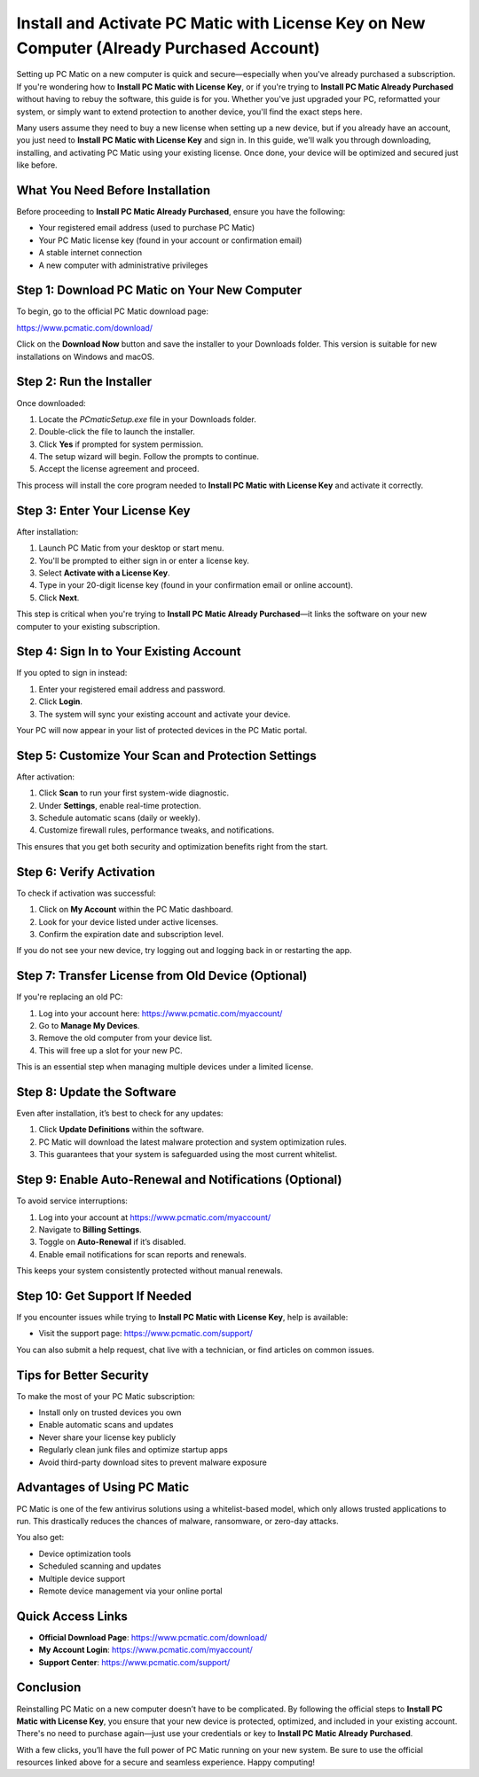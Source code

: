 Install and Activate PC Matic with License Key on New Computer (Already Purchased Account)
==========================================================================================

Setting up PC Matic on a new computer is quick and secure—especially when you've already purchased a subscription. If you're wondering how to **Install PC Matic with License Key**, or if you're trying to **Install PC Matic Already Purchased** without having to rebuy the software, this guide is for you. Whether you've just upgraded your PC, reformatted your system, or simply want to extend protection to another device, you'll find the exact steps here.

Many users assume they need to buy a new license when setting up a new device, but if you already have an account, you just need to **Install PC Matic with License Key** and sign in. In this guide, we'll walk you through downloading, installing, and activating PC Matic using your existing license. Once done, your device will be optimized and secured just like before.

What You Need Before Installation
----------------------------------

Before proceeding to **Install PC Matic Already Purchased**, ensure you have the following:

- Your registered email address (used to purchase PC Matic)
- Your PC Matic license key (found in your account or confirmation email)
- A stable internet connection
- A new computer with administrative privileges

Step 1: Download PC Matic on Your New Computer
-----------------------------------------------

To begin, go to the official PC Matic download page:

`https://www.pcmatic.com/download/ <https://www.pcmatic.com/download/>`_

Click on the **Download Now** button and save the installer to your Downloads folder. This version is suitable for new installations on Windows and macOS.

Step 2: Run the Installer
--------------------------

Once downloaded:

1. Locate the `PCmaticSetup.exe` file in your Downloads folder.
2. Double-click the file to launch the installer.
3. Click **Yes** if prompted for system permission.
4. The setup wizard will begin. Follow the prompts to continue.
5. Accept the license agreement and proceed.

This process will install the core program needed to **Install PC Matic with License Key** and activate it correctly.

Step 3: Enter Your License Key
-------------------------------

After installation:

1. Launch PC Matic from your desktop or start menu.
2. You'll be prompted to either sign in or enter a license key.
3. Select **Activate with a License Key**.
4. Type in your 20-digit license key (found in your confirmation email or online account).
5. Click **Next**.

This step is critical when you're trying to **Install PC Matic Already Purchased**—it links the software on your new computer to your existing subscription.

Step 4: Sign In to Your Existing Account
-----------------------------------------

If you opted to sign in instead:

1. Enter your registered email address and password.
2. Click **Login**.
3. The system will sync your existing account and activate your device.

Your PC will now appear in your list of protected devices in the PC Matic portal.

Step 5: Customize Your Scan and Protection Settings
----------------------------------------------------

After activation:

1. Click **Scan** to run your first system-wide diagnostic.
2. Under **Settings**, enable real-time protection.
3. Schedule automatic scans (daily or weekly).
4. Customize firewall rules, performance tweaks, and notifications.

This ensures that you get both security and optimization benefits right from the start.

Step 6: Verify Activation
--------------------------

To check if activation was successful:

1. Click on **My Account** within the PC Matic dashboard.
2. Look for your device listed under active licenses.
3. Confirm the expiration date and subscription level.

If you do not see your new device, try logging out and logging back in or restarting the app.

Step 7: Transfer License from Old Device (Optional)
----------------------------------------------------

If you're replacing an old PC:

1. Log into your account here:  
   `https://www.pcmatic.com/myaccount/ <https://www.pcmatic.com/myaccount/>`_
2. Go to **Manage My Devices**.
3. Remove the old computer from your device list.
4. This will free up a slot for your new PC.

This is an essential step when managing multiple devices under a limited license.

Step 8: Update the Software
----------------------------

Even after installation, it’s best to check for any updates:

1. Click **Update Definitions** within the software.
2. PC Matic will download the latest malware protection and system optimization rules.
3. This guarantees that your system is safeguarded using the most current whitelist.

Step 9: Enable Auto-Renewal and Notifications (Optional)
----------------------------------------------------------

To avoid service interruptions:

1. Log into your account at  
   `https://www.pcmatic.com/myaccount/ <https://www.pcmatic.com/myaccount/>`_
2. Navigate to **Billing Settings**.
3. Toggle on **Auto-Renewal** if it’s disabled.
4. Enable email notifications for scan reports and renewals.

This keeps your system consistently protected without manual renewals.

Step 10: Get Support If Needed
-------------------------------

If you encounter issues while trying to **Install PC Matic with License Key**, help is available:

- Visit the support page:  
  `https://www.pcmatic.com/support/ <https://www.pcmatic.com/support/>`_

You can also submit a help request, chat live with a technician, or find articles on common issues.

Tips for Better Security
-------------------------

To make the most of your PC Matic subscription:

- Install only on trusted devices you own
- Enable automatic scans and updates
- Never share your license key publicly
- Regularly clean junk files and optimize startup apps
- Avoid third-party download sites to prevent malware exposure

Advantages of Using PC Matic
-----------------------------

PC Matic is one of the few antivirus solutions using a whitelist-based model, which only allows trusted applications to run. This drastically reduces the chances of malware, ransomware, or zero-day attacks.

You also get:

- Device optimization tools
- Scheduled scanning and updates
- Multiple device support
- Remote device management via your online portal

Quick Access Links
-------------------

- **Official Download Page**:  
  `https://www.pcmatic.com/download/ <https://www.pcmatic.com/download/>`_

- **My Account Login**:  
  `https://www.pcmatic.com/myaccount/ <https://www.pcmatic.com/myaccount/>`_

- **Support Center**:  
  `https://www.pcmatic.com/support/ <https://www.pcmatic.com/support/>`_

Conclusion
-----------

Reinstalling PC Matic on a new computer doesn’t have to be complicated. By following the official steps to **Install PC Matic with License Key**, you ensure that your new device is protected, optimized, and included in your existing account. There's no need to purchase again—just use your credentials or key to **Install PC Matic Already Purchased**.

With a few clicks, you’ll have the full power of PC Matic running on your new system. Be sure to use the official resources linked above for a secure and seamless experience. Happy computing!